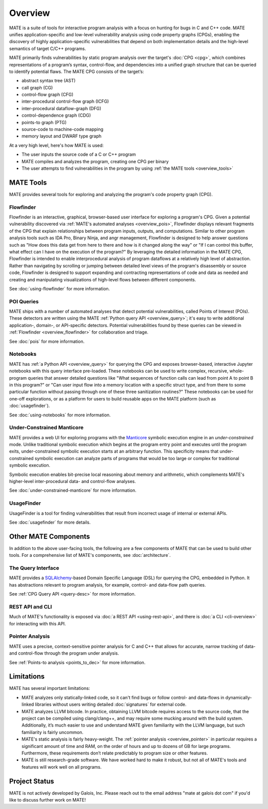 ########
Overview
########

.. image:: assets/mate-architecture.jpg

MATE is a suite of tools for interactive program analysis with a focus on
hunting for bugs in C and C++ code. MATE unifies application-specific and
low-level vulnerability analysis using code property graphs (CPGs), enabling the
discovery of highly application-specific vulnerabilities that depend on both
implementation details and the high-level semantics of target C/C++ programs.

..
   The following paragraph is duplicated in cpg.rst; updates to one should be
   reflected in the other.

MATE primarily finds vulnerabilities by static program analysis over the
target's :doc:`CPG <cpg>`, which combines representations of a program’s syntax,
control-flow, and dependencies into a unified graph structure that can be
queried to identify potential flaws. The MATE CPG consists of the target’s:

- abstract syntax tree (AST)
- call graph (CG)
- control-flow graph (CFG)
- inter-procedural control-flow graph (ICFG)
- inter-procedural dataflow-graph (DFG)
- control-dependence graph (CDG)
- points-to graph (PTG)
- source-code to machine-code mapping
- memory layout and DWARF type graph

At a very high level, here's how MATE is used:

- The user inputs the source code of a C or C++ program
- MATE compiles and analyzes the program, creating one CPG per binary
- The user attempts to find vulnerabilities in the program by using :ref:`the
  MATE tools <overview_tools>`

.. _overview_tools:

**********
MATE Tools
**********

..
   The idea is that each section here has about a one- or two-paragraph
   description and an optional screenshot, plus a link to the full documentation
   for each component. For comparison, quickstart.rst has one- or two-sentence
   descriptions, a description of how to start up the component from the builds
   page, plus a link to the component documentation.

   The descriptions are generally taken from the first few paragraphs of the
   respective documentation page, so updates to one should be reflected in the
   other.

MATE provides several tools for exploring and analyzing the program's code
property graph (CPG).

.. _overview_flowfinder:

Flowfinder
==========

.. image:: assets/flowfinder-overview.jpg

Flowfinder is an interactive, graphical, browser-based user interface for
exploring a program's CPG. Given a potential vulnerability discovered via
:ref:`MATE's automated analyses <overview_pois>`, Flowfinder displays relevant
fragments of the CPG that explain relationships between program inputs, outputs,
and computations. Similar to other program analysis tools such as IDA Pro,
Binary Ninja, and angr management, Flowfinder is designed to help answer
questions such as "How does this data get from here to there and how is it
changed along the way" or "If I can control this buffer, what effect can I have
on the execution of the program?" By leveraging the detailed information in the
MATE CPG, Flowfinder is intended to enable interprocedural analysis of program
dataflows at a relatively high level of abstraction. Rather than navigating by
scrolling or jumping between detailed level views of the program's disassembly
or source code, Flowfinder is designed to support expanding and contracting
representations of code and data as needed and creating and manipulating
visualizations of high-level flows between different components.

See :doc:`using-flowfinder` for more information.

.. _overview_pois:

POI Queries
===========

.. image:: assets/flowfinder-base.png

MATE ships with a number of automated analyses that detect potential
vulnerabilities, called Points of Interest (POIs). These detectors are written
using the MATE :ref:`Python query API <overview_query>`; it's easy to write
additional application-, domain-, or API-specific detectors. Potential
vulnerabilities found by these queries can be viewed in :ref:`Flowfinder
<overview_flowfinder>` for collaboration and triage.

See :doc:`pois` for more information.

.. _overview_notebooks:

Notebooks
=========

.. image:: assets/notebook-overview.jpg

MATE has :ref:`a Python API <overview_query>` for querying the CPG and exposes
browser-based, interactive Jupyter notebooks with this query interface
pre-loaded. These notebooks can be used to write complex, recursive,
whole-program queries that answer detailed questions like "What sequences of
function calls can lead from point A to point B in this program?" or "Can user
input flow into a memory location with a specific struct type, and from there to
some particular function without passing through one of these three sanitization
routines?" These notebooks can be used for one-off explorations, or as a
platform for users to build reusable apps on the MATE platform (such as
:doc:`usagefinder`).

See :doc:`using-notebooks` for more information.

Under-Constrained Manticore
===========================

.. image:: assets/uc-manticore.jpg

MATE provides a web UI for exploring programs with the `Manticore
<https://github.com/trailofbits/manticore>`_ symbolic execution engine in an
*under-constrained* mode. Unlike traditional symbolic execution which begins at
the program entry point and executes until the program exits, under-constrained
symbolic execution starts at an arbitrary function. This specificity means that
under-constrained symbolic execution can analyze parts of programs that would be
too large or complex for traditional symbolic execution.

Symbolic execution enables bit-precise local reasoning about memory and
arithmetic, which complements MATE's higher-level inter-procedural data- and
control-flow analyses.

See :doc:`under-constrained-manticore` for more information.

UsageFinder
===========

UsageFinder is a tool for finding vulnerabilities that result from incorrect
usage of internal or external APIs.

See :doc:`usagefinder` for more details.

.. _overview_internals:

*********************
Other MATE Components
*********************

..
   These are likely less important to users, and so have shorter descriptions.

In addition to the above user-facing tools, the following are a few components
of MATE that can be used to build other tools. For a comprehensive list of
MATE's components, see :doc:`architecture`.

.. _overview_query:

The Query Interface
===================

MATE provides a `SQLAlchemy <https://docs.sqlalchemy.org/en/13/>`_-based Domain
Specific Language (DSL) for querying the CPG, embedded in Python. It has
abstractions relevant to program analysis, for example, control- and data-flow
path queries.

See :ref:`CPG Query API <query-desc>` for more information.

REST API and CLI
================

Much of MATE's functionality is exposed via :doc:`a REST API <using-rest-api>`,
and there is :doc:`a CLI <cli-overview>` for interacting with this API.

.. _overview_pointer:

Pointer Analysis
================

MATE uses a precise, context-sensitive pointer analysis for C and C++ that
allows for accurate, narrow tracking of data- and control-flow through the
program under analysis.

See :ref:`Points-to analysis <points_to_dec>` for more information.

***********
Limitations
***********

MATE has several important limitations:

- MATE analyzes only statically-linked code, so it can't find bugs or follow
  control- and data-flows in dynamically-linked libraries without users writing
  detailed :doc:`signatures` for external code.
- MATE analyzes LLVM bitcode. In practice, obtaining LLVM bitcode requires
  access to the source code, that the project can be compiled using
  clang/clang++, and may require some mucking around with the build system.
  Additionally, it’s much easier to use and understand MATE given familiarity
  with the LLVM language, but such familiarity is fairly uncommon.
- MATE's static analysis is fairly heavy-weight. The :ref:`pointer analysis
  <overview_pointer>` in particular requires a significant amount of time and
  RAM, on the order of hours and up to dozens of GB for large programs.
  Furthermore, these requirements don’t relate predictably to program size or
  other features.
- MATE is still research-grade software. We have worked hard to make it robust,
  but not all of MATE's tools and features will work well on all programs.

**************
Project Status
**************

MATE is not actively developed by Galois, Inc. Please reach out to the email
address "mate at galois dot com" if you'd like to discuss further work on MATE!
